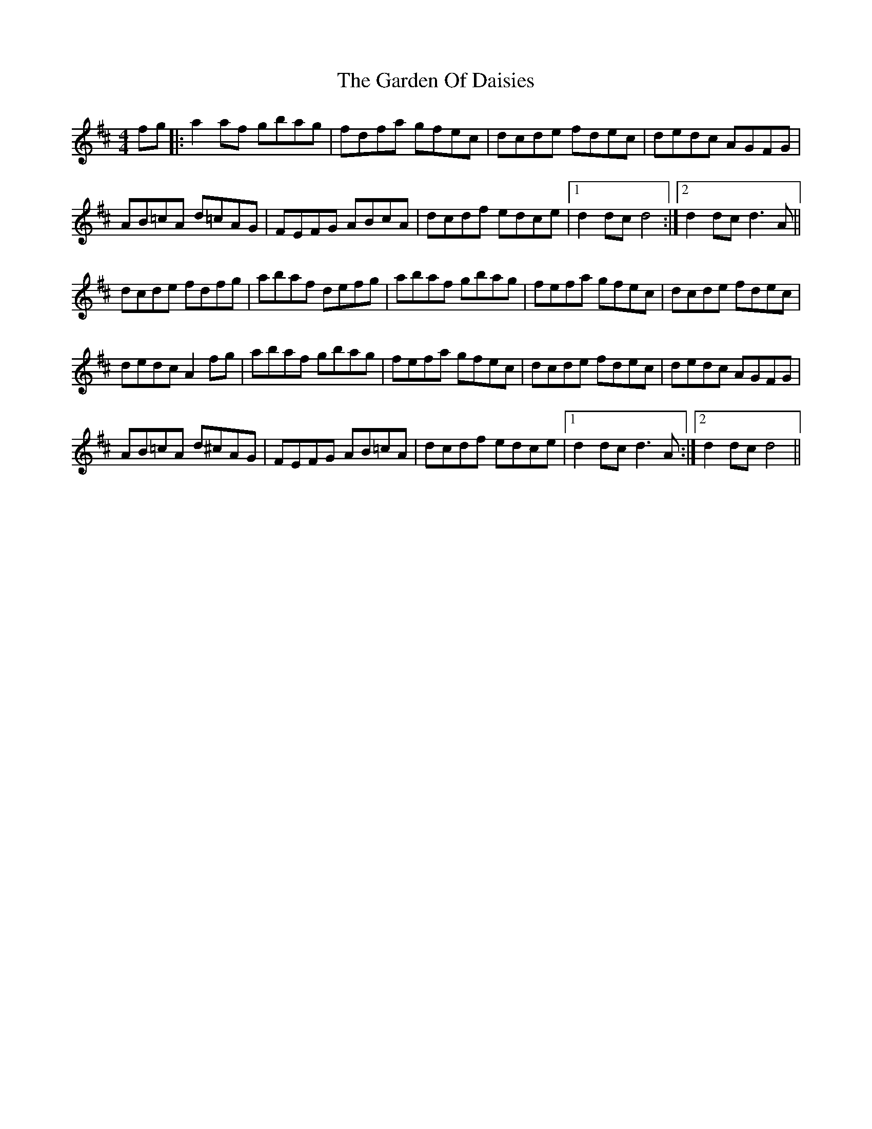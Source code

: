 X: 14817
T: Garden Of Daisies, The
R: hornpipe
M: 4/4
K: Dmajor
fg|:a2 af gbag|fdfa gfec|dcde fdec|dedc AGFG|
AB=cA d=cAG|FEFG ABcA|dcdf edce|1 d2 dc d4:|2 d2 dc d3 A||
dcde fdfg|abaf defg|abaf gbag|fefa gfec|dcde fdec|
dedc A2 fg|abaf gbag|fefa gfec|dcde fdec|dedc AGFG|
AB=cA d^cAG|FEFG AB=cA|dcdf edce|1 d2 dc d3 A:|2 d2 dc d4||

